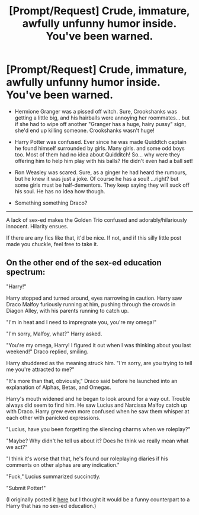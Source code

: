 #+TITLE: [Prompt/Request] Crude, immature, awfully unfunny humor inside. You've been warned.

* [Prompt/Request] Crude, immature, awfully unfunny humor inside. You've been warned.
:PROPERTIES:
:Author: will1707
:Score: 24
:DateUnix: 1599441873.0
:DateShort: 2020-Sep-07
:FlairText: Request
:END:
- Hermione Granger was a pissed off witch. Sure, Crookshanks was getting a little big, and his hairballs were annoying her roommates... but if she had to wipe off another "Granger has a huge, hairy pussy" sign, she'd end up killing someone. Crookshanks wasn't huge!

- Harry Potter was confused. Ever since he was made Quiddtch captain he found himself surrounded by girls. Many girls. and some odd boys too. Most of them had no idea about Quidditch! So... why were they offering him to help him play with his balls? He didn't even had a ball set!

- Ron Weasley was scared. Sure, as a ginger he had heard the rumours, but he knew it was just a joke. Of course he has a soul! ...right? but some girls must be half-dementors. They keep saying they will suck off his soul. He has no idea how though.

- Something something Draco?

--------------

A lack of sex-ed makes the Golden Trio confused and adorably/hilariously innocent. Hilarity ensues.

If there are any fics like that, it'd be nice. If not, and if this silly little post made you chuckle, feel free to take it.


** On the other end of the sex-ed education spectrum:

"Harry!"

Harry stopped and turned around, eyes narrowing in caution. Harry saw Draco Malfoy furiously running at him, pushing through the crowds in Diagon Alley, with his parents running to catch up.

"I'm in heat and I need to impregnate you, you're my omega!"

"I'm sorry, Malfoy, what?" Harry asked.

"You're my omega, Harry! I figured it out when I was thinking about you last weekend!" Draco replied, smiling.

Harry shuddered as the meaning struck him. "I'm sorry, are you trying to tell me you're attracted to me?"

"It's more than that, obviously," Draco said before he launched into an explanation of Alphas, Betas, and Omegas.

Harry's mouth widened and he began to look around for a way out. Trouble always did seem to find him. He saw Lucius and Narcissa Malfoy catch up with Draco. Harry grew even more confused when he saw them whisper at each other with panicked expressions.

"Lucius, have you been forgetting the silencing charms when we roleplay?"

"Maybe? Why didn't he tell us about it? Does he think we really mean what we act?"

"I think it's worse that that, he's found our roleplaying diaries if his comments on other alphas are any indication."

"Fuck," Lucius summarized succinctly.

"Submit Potter!"

(I originally posted it [[https://www.reddit.com/r/HPfanfiction/comments/ibd3gj/my_father_will_hear_about_this_draco_malfoy/g1v44ux?utm_source=share&utm_medium=web2x&context=3][here]] but I thought it would be a funny counterpart to a Harry that has no sex-ed education.)
:PROPERTIES:
:Author: Impossible-Poetry
:Score: 17
:DateUnix: 1599443694.0
:DateShort: 2020-Sep-07
:END:
